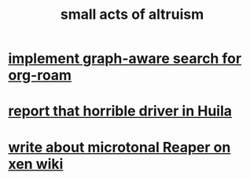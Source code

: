 :PROPERTIES:
:ID:       8c536cba-421f-41c9-b40b-6b6f1e15c1d2
:END:
#+title: small acts of altruism
* [[id:cf6b00e9-ff5c-4cd6-a60f-633b07b340b4][implement graph-aware search for org-roam]]
* [[id:d66abbb6-8b73-4cf0-8e22-cb022c906a14][report that horrible driver in Huila]]
* [[id:ebd2e898-414a-415c-9f60-682fc59e93eb][write about microtonal Reaper on xen wiki]]
